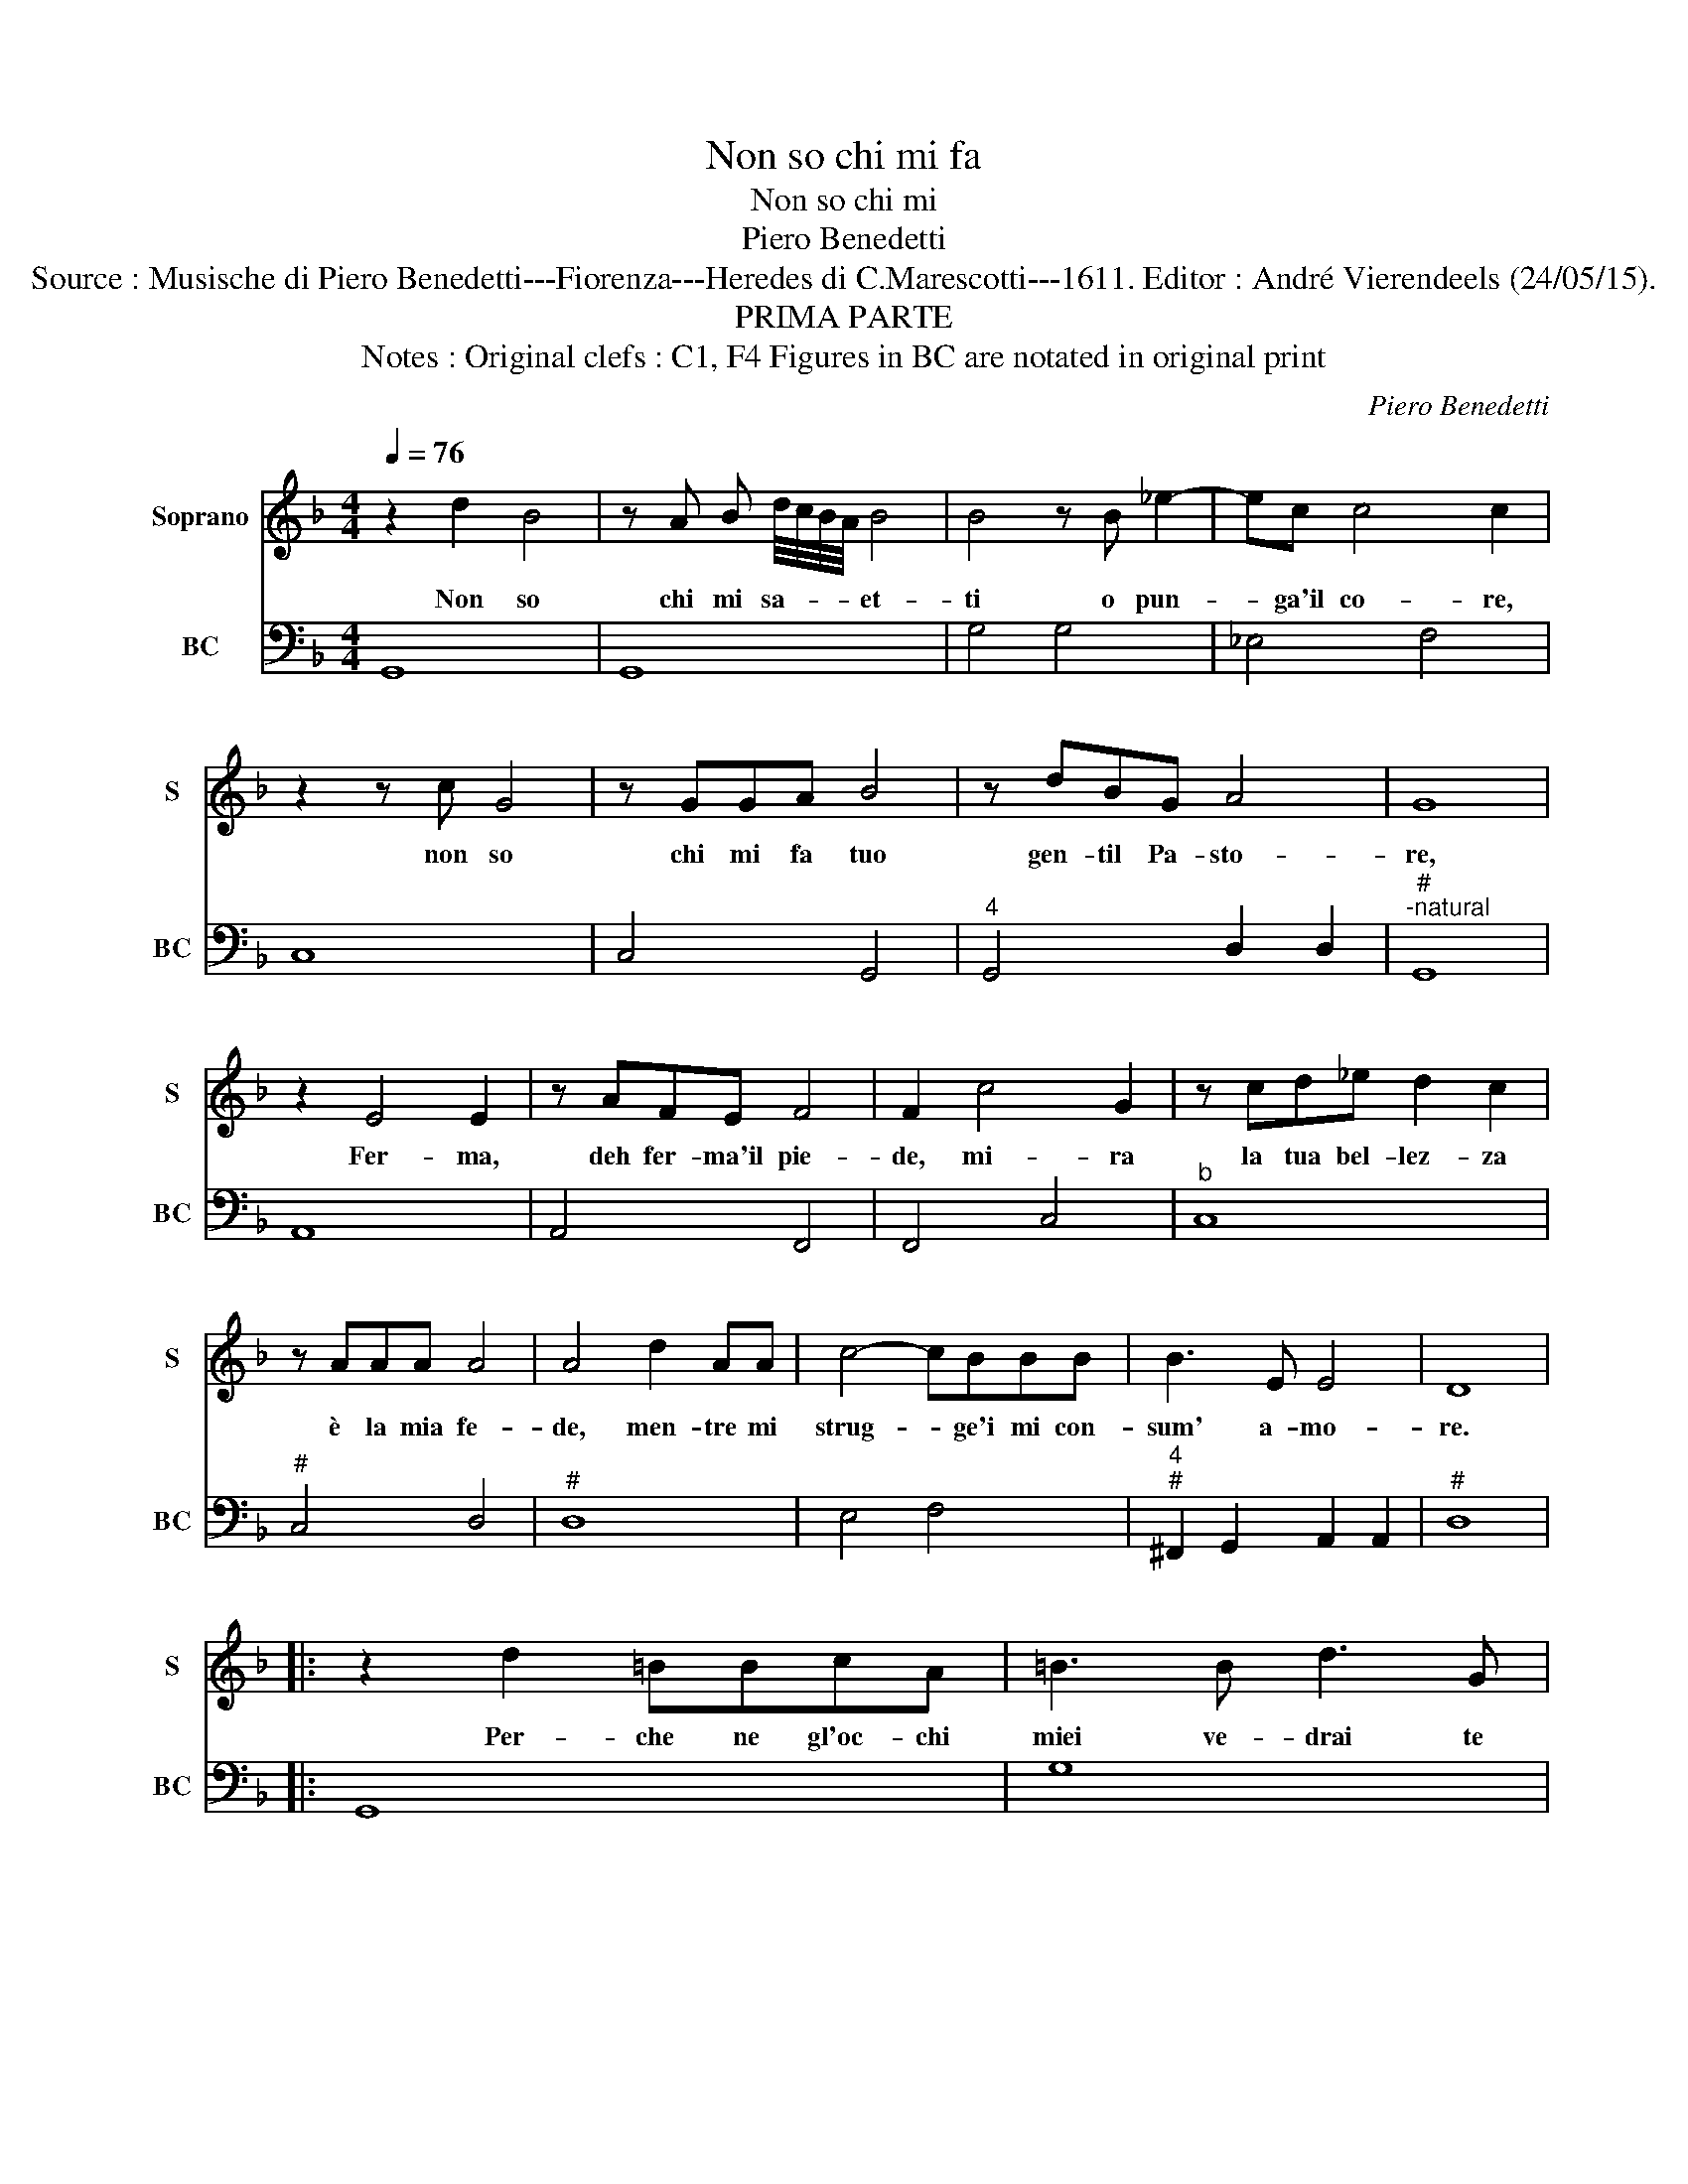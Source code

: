 X:1
T:Non so chi mi fa
T:Non so chi mi
T:Piero Benedetti
T:Source : Musische di Piero Benedetti---Fiorenza---Heredes di C.Marescotti---1611. Editor : André Vierendeels (24/05/15).
T:PRIMA PARTE
T:Notes : Original clefs : C1, F4 Figures in BC are notated in original print
C:Piero Benedetti
%%score 1 2
L:1/8
Q:1/4=76
M:4/4
K:F
V:1 treble nm="Soprano" snm="S"
V:2 bass nm="BC" snm="BC"
V:1
 z2 d2 B4 | z A B d/4c/4B/4A/4 B4 | B4 z B _e2- | ec c4 c2 | z2 z c G4 | z GGA B4 | z dBG A4 | G8 | %8
w: Non so|chi mi sa- * * * et-|ti o pun-|* ga'il co- re,|non so|chi mi fa tuo|gen- til Pa- sto-|re,|
 z2 E4 E2 | z AFE F4 | F2 c4 G2 | z cd_e d2 c2 | z AAA A4 | A4 d2 AA | c4- cBBB | B3 E E4 | D8 |: %17
w: Fer- ma,|deh fer- ma'il pie-|de, mi- ra|la tua bel- lez- za|è la mia fe-|de, men- tre mi|strug- * ge'i mi con-|sum' a- mo-|re.|
 z2 d2 =BBcA | =B3 B d3 G | G>A =B>c A>B A/B/G | A4 c2 A2 | A/=B/A/B/ c/d/c/d/ e2 cA | =B6 ^c2 | %23
w: Per- che ne gl'oc- chi|miei ve- drai te|stes- * * * * * * * *|so, fe- de,|stra- * * * * * * * li, et a-|mor el|
 d<=B c<d e3 A | A8 | G8 :|"^SECONDA PARS" z2 G2 B4 | B2 d^F G4 | B>A G>A B/c/d _e2 | %29
w: fo- * * * co im-|pre-|sto.|Ben mi-|ro gl'oc- chi tuoi|fiam- * * * * * * *|
 _e3 e d3 e/f/ | c4 c4 | z2 z d AABG | A4 F/G/A/F/ G/A/B/G/ | A/B/c/A/ B/c/B/c/ d>e f>e | %34
w: * me del _ _|co- re,|ben mi- ro gl'oc- chi|gio- * * * * * * * *||
 d2 cB A4 | G8 | z2 A4 A2 | z EAE ^F4 | ^F4 z2 AA | d6 cA | B2 B2 z2 d2- | d2 EE E4 | D8 | d6 cA | %44
w: ia d'a- mo- *|re,|ec- co|gia fer- mo'il pie-|de, a mi-|rar le tue|fiam- me, o|_ la tua fe-|de,|O mio fe-|
 B2 G2 z Bcd | _e4- e3 G | G4 A4 |: z AAA B/A/B/c/ dG | A4 A2 c2- | c2 BA G4 | F8 | z FFG A3 F | %52
w: li- ce O mio so-|a- * ve'ar-|do- re,|che nel- le fiam- * * * * me'al-|tru- i ar-|* da me- ste|flo,|e fi- do'a- man- te|
 G4 d4- | d2 AA A4 | G8 | d6 cA | B2 G2 z Bcd | _e4- e3 G |1 G4 A4 :|2 G4 d4- || d2 AA A3 A/G/ | %61
w: poi la-|_ vi- va'im- pres-|so,|O- mio fe-|li- ce O mio so-|a- * ve'ar-|do- re|poi la|_ vi- va'im- pres- * *|
 ^F/G/E/F/ D/E/F/G/ A/B/c/A/ B/c/B/c/ | d/G/A/B/ A/B/c/B/ A4 | G8 |] %64
w: ||so.|
V:2
 G,,8 | G,,8 | G,4 G,4 | _E,4 F,4 | C,8 | C,4 G,,4 |"^4" G,,4 D,2 D,2 |"^#""^-natural" G,,8 | %8
 A,,8 | A,,4 F,,4 | F,,4 C,4 |"^b" C,8 |"^#" C,4 D,4 |"^#" D,8 | E,4 F,4 | %15
"^4""^#" ^F,,2 G,,2 A,,2 A,,2 |"^#" D,8 |: G,,8 | G,8 |"^6#" E,6 E,2 |"^#" D,4 A,,4 | A,,8 | %22
"^#" E,8 |"^#" D,6 ^C,2 |"^4""^#" D,4 D,4 | G,,8 :| G,,8 | G,,8 | _E,8 |"^4" F,4 F,4 | F,8 | %31
"^#" D,6 G,,2 |"^#" D,4 F,4- | F,2 G,2 B,2 B,,2- |"^4""^#" B,,2 C,2 D,2 D,2 |"^-natural" G,,8 | %36
"^#" A,,8 |"^#""^#" A,,4 D,4 |"^#" D,8 |"^#" D,4 ^F,4 | G,8 |"^4""^#" G,,4 A,,2 A,,2 |"^#" D,8 | %43
 B,2 A,F, G,4- | G,4 _E,4 | C,4 G,,4 |"^6""^#" _E,2 E,2 D,4 |:"^#" D,4 G,,4 | D,4 F,2 E,D, | %49
"^3         4                   3" C,2 C,4 C,2 | F,,8 | F,,8 | C,4 G,,4 |"^4""^#" C,4 D,2 D,2 | %54
"^-natural" G,,8 | B,2 A,F, G,4 | G,4 _E,4 | C,4 G,,4 |1"^6""^#" _E,2 E,2 D,4 :|2 C,4 G,,4 || %60
"^4""^#" C,4 D,2 D,2 |"^#" D,8 |"^4""^#" D,4 D,2 D,2 |"^-natural" G,,8 |] %64

